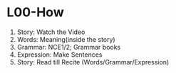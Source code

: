* L00-How
1. Story: Watch the Video
2. Words: Meaning(inside the story)
3. Grammar: NCE1/2; Grammar books
4. Expression: Make Sentences
5. Story: Read till Recite (Words/Grammar/Expression)

